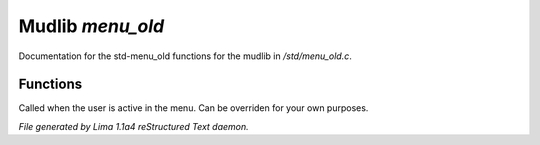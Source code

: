 Mudlib *menu_old*
******************

Documentation for the std-menu_old functions for the mudlib in */std/menu_old.c*.

Functions
=========
.. c:function:: void user_is_active()

Called when the user is active in the menu.
Can be overriden for your own purposes.



*File generated by Lima 1.1a4 reStructured Text daemon.*
